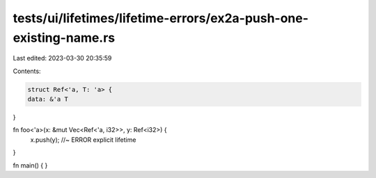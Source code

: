 tests/ui/lifetimes/lifetime-errors/ex2a-push-one-existing-name.rs
=================================================================

Last edited: 2023-03-30 20:35:59

Contents:

.. code-block:: rs

    struct Ref<'a, T: 'a> {
    data: &'a T
}

fn foo<'a>(x: &mut Vec<Ref<'a, i32>>, y: Ref<i32>) {
    x.push(y); //~ ERROR explicit lifetime
}

fn main() { }


